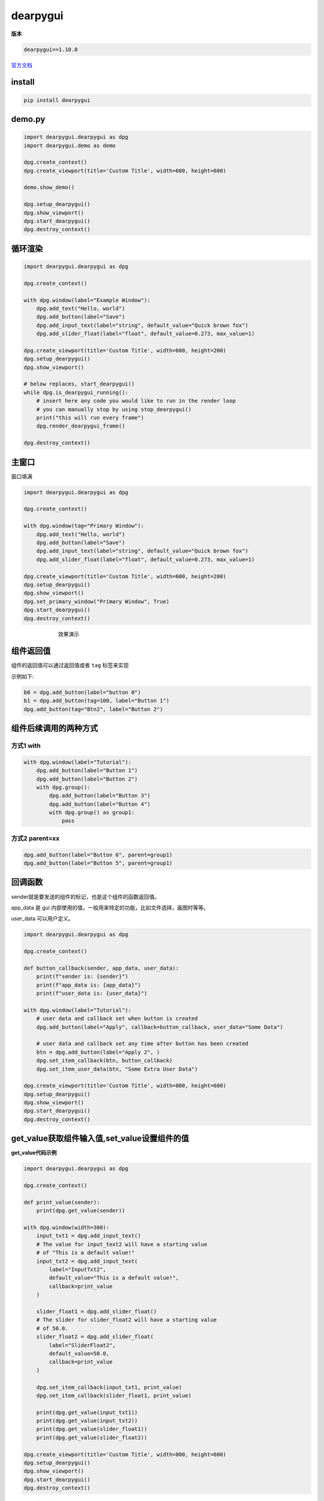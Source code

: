 dearpygui
######################################

**版本**

.. code-block:: 

   dearpygui==1.10.0

`官方文档 <https://dearpygui.readthedocs.io/en/latest/index.html>`_ 

install
*********************************************

.. code-block:: bash

    pip install dearpygui

demo.py
*********************************************

.. code-block:: python

    import dearpygui.dearpygui as dpg
    import dearpygui.demo as demo

    dpg.create_context()
    dpg.create_viewport(title='Custom Title', width=600, height=600)

    demo.show_demo()

    dpg.setup_dearpygui()
    dpg.show_viewport()
    dpg.start_dearpygui()
    dpg.destroy_context()


循环渲染
*********************************************

.. code-block:: python

    import dearpygui.dearpygui as dpg

    dpg.create_context()

    with dpg.window(label="Example Window"):
        dpg.add_text("Hello, world")
        dpg.add_button(label="Save")
        dpg.add_input_text(label="string", default_value="Quick brown fox")
        dpg.add_slider_float(label="float", default_value=0.273, max_value=1)

    dpg.create_viewport(title='Custom Title', width=600, height=200)
    dpg.setup_dearpygui()
    dpg.show_viewport()

    # below replaces, start_dearpygui()
    while dpg.is_dearpygui_running():
        # insert here any code you would like to run in the render loop
        # you can manually stop by using stop_dearpygui()
        print("this will run every frame")
        dpg.render_dearpygui_frame()

    dpg.destroy_context()


主窗口
*********************************************
窗口填满

.. code-block:: python

    import dearpygui.dearpygui as dpg

    dpg.create_context()

    with dpg.window(tag="Primary Window"):
        dpg.add_text("Hello, world")
        dpg.add_button(label="Save")
        dpg.add_input_text(label="string", default_value="Quick brown fox")
        dpg.add_slider_float(label="float", default_value=0.273, max_value=1)

    dpg.create_viewport(title='Custom Title', width=600, height=200)
    dpg.setup_dearpygui()
    dpg.show_viewport()
    dpg.set_primary_window("Primary Window", True)
    dpg.start_dearpygui()
    dpg.destroy_context()



.. figure:: dearpygui/2023-09-24-15-30-19.png
    :align: center
    :figwidth: 550px

    效果演示

组件返回值
*********************************************
组件的返回值可以通过返回值或者 ``tag`` 标签来实现

示例如下:

.. code-block:: python

    b0 = dpg.add_button(label="button 0")
    b1 = dpg.add_button(tag=100, label="Button 1")
    dpg.add_button(tag="Btn2", label="Button 2")


组件后续调用的两种方式
*********************************************

方式1 with
=============================================

.. code-block:: python

    with dpg.window(label="Tutorial"):
        dpg.add_button(label="Button 1")
        dpg.add_button(label="Button 2")
        with dpg.group():
            dpg.add_button(label="Button 3")
            dpg.add_button(label="Button 4")
            with dpg.group() as group1:
                pass

方式2 parent=xx
=============================================

.. code-block:: python

    dpg.add_button(label="Button 6", parent=group1)
    dpg.add_button(label="Button 5", parent=group1)


回调函数
*********************************************

sender就是要发送的组件的标记，也是这个组件的函数返回值。

app_data 是 gui 内部使用的值，一般用来特定的功能，比如文件选择，画图时等等。

user_data 可以用户定义。

.. code-block:: python

    import dearpygui.dearpygui as dpg

    dpg.create_context()

    def button_callback(sender, app_data, user_data):
        print(f"sender is: {sender}")
        print(f"app_data is: {app_data}")
        print(f"user_data is: {user_data}")

    with dpg.window(label="Tutorial"):
        # user data and callback set when button is created
        dpg.add_button(label="Apply", callback=button_callback, user_data="Some Data")

        # user data and callback set any time after button has been created
        btn = dpg.add_button(label="Apply 2", )
        dpg.set_item_callback(btn, button_callback)
        dpg.set_item_user_data(btn, "Some Extra User Data")

    dpg.create_viewport(title='Custom Title', width=800, height=600)
    dpg.setup_dearpygui()
    dpg.show_viewport()
    dpg.start_dearpygui()
    dpg.destroy_context()

get_value获取组件输入值,set_value设置组件的值
*********************************************

**get_value代码示例**

.. code-block:: python

    import dearpygui.dearpygui as dpg

    dpg.create_context()

    def print_value(sender):
        print(dpg.get_value(sender))

    with dpg.window(width=300):
        input_txt1 = dpg.add_input_text()
        # The value for input_text2 will have a starting value
        # of "This is a default value!"
        input_txt2 = dpg.add_input_text(
            label="InputTxt2",
            default_value="This is a default value!",
            callback=print_value
        )

        slider_float1 = dpg.add_slider_float()
        # The slider for slider_float2 will have a starting value
        # of 50.0.
        slider_float2 = dpg.add_slider_float(
            label="SliderFloat2",
            default_value=50.0,
            callback=print_value
        )

        dpg.set_item_callback(input_txt1, print_value)
        dpg.set_item_callback(slider_float1, print_value)

        print(dpg.get_value(input_txt1))
        print(dpg.get_value(input_txt2))
        print(dpg.get_value(slider_float1))
        print(dpg.get_value(slider_float2))

    dpg.create_viewport(title='Custom Title', width=800, height=600)
    dpg.setup_dearpygui()
    dpg.show_viewport()
    dpg.start_dearpygui()
    dpg.destroy_context()


**set_value代码示例**

.. code-block:: python

    import dearpygui.dearpygui as dpg

    dpg.create_context()

    with dpg.window(width=300):
        # Creating a slider_int widget and setting the
        # default value to 15.
        dpg.add_slider_int(default_value=15, tag="slider_int")

    # On second thought, we're gonna set the value to 40
    # instead - for no reason in particular...
    dpg.set_value("slider_int", 40)

    dpg.create_viewport(title='Custom Title', width=800, height=600)
    dpg.setup_dearpygui()
    dpg.show_viewport()
    dpg.start_dearpygui()
    dpg.destroy_context()

波形图
*********************************************

代码
=============================================
.. code-block:: python

    import dearpygui.dearpygui as dpg
    from math import sin

    dpg.create_context()

    # creating data
    sindatax = []
    sindatay = []
    testx = []
    testy = []
    for i in range(10):
        testx.append(i)
        testy.append(i%2)
    for i in range(0, 500):
        sindatax.append(i / 1000)
        sindatay.append(0.5 + 0.5 * sin(50 * i / 1000))

    with dpg.window(label="Tutorial"):
        # create plot
        with dpg.plot(label="Line Series", height=400, width=400):
            # optionally create legend
            dpg.add_plot_legend()

            # REQUIRED: create x and y axes
            dpg.add_plot_axis(dpg.mvXAxis, label="x")
            dpg.add_plot_axis(dpg.mvYAxis, label="y", tag="y_axis")

            # series belong to a y axis
            dpg.add_line_series(
                sindatax, sindatay, label="0.5 + 0.5 * sin(x)", parent="y_axis"
            )
            dpg.add_stair_series(
                testx, testy, label="0.5 + 0.5 * sin(x)", parent="y_axis"
            )

    dpg.create_viewport(title="Custom Title", width=800, height=600)
    dpg.setup_dearpygui()
    dpg.show_viewport()
    dpg.start_dearpygui()
    dpg.destroy_context()


效果
=============================================
.. figure:: dearpygui/2023-09-24-22-08-33.png
    :align: center
    :figwidth: 550px

    效果图

回调函数更新里面值的示例
=============================================
.. code-block:: python

    def update_series():

        cosdatax = []
        cosdatay = []
        for i in range(0, 500):
            cosdatax.append(i / 1000)
            cosdatay.append(0.5 + 0.5 * cos(50 * i / 1000))
        dpg.set_value('series_tag', [cosdatax, cosdatay])
        dpg.set_item_label('series_tag', "0.5 + 0.5 * cos(x)")

自动更新上下限
=============================================
.. code-block:: python

    dpg.set_axis_limits_auto("x_axis")

按钮
*********************************************

.. code-block:: python

   dpg.add_button(label="fit y", callback=xx)

文本输入
*********************************************

.. code-block:: python

    dpg.add_input_text(label="input text (w/ hint)", hint="enter text here", callback=_log)
    dpg.add_input_int(label="input int", callback=_log)
    dpg.add_input_float(label="input float", callback=_log, format="%.06f")
    dpg.add_input_float(label="input float scientific", format="%e", callback=_log)
    dpg.add_input_floatx(label="input floatx", callback=_log, default_value=[1,2,3,4])
    dpg.add_input_double(label="input double", callback=_log, format="%.14f")
    dpg.add_input_doublex(label="input doublex", callback=_log, default_value=[1,2,3,4], format="%.14f")

滑条输入
*********************************************
.. code-block:: python

    dpg.add_slider_int(label="slider int", max_value=3, callback=_log)
    dpg.add_slider_float(label="slider float", max_value=1.0, format="ratio = %.3f", callback=_log)
    dpg.add_slider_double(label="slider double", max_value=1.0, format="ratio = %.14f", callback=_log)
    dpg.add_slider_int(label="slider angle", min_value=-360, max_value=360, format="%d deg", callback=_log)

单选框
*********************************************

.. code-block:: python

    dpg.add_radio_button(("radio a", "radio b", "radio c"), callback=_log, horizontal=True)

复选框
*********************************************

.. code-block:: python

   dpg.add_checkbox(label="checkbox", callback=_log)

下拉列表
*********************************************

代码
=============================================
.. code-block:: python

    import dearpygui.dearpygui as dpg
    import dearpygui.demo as demo

    dpg.create_context()
    dpg.create_viewport(title="Custom Title", width=600, height=600)
    with dpg.window(tag="Primary Window"):
        dpg.add_combo(("AAAA", "BBBB", "CCCC", "DDDD", "EEEE", "FFFF", "GGGG", "HHHH", "IIII", "JJJJ", "KKKK"), label="combo", default_value="AAAA")
        dpg.add_listbox(("AAAA", "BBBB", "CCCC", "DDDD", "EEEE", "FFFF", "GGGG", "HHHH", "IIII", "JJJJ", "KKKK"), label="listbox 2", width=200)

    dpg.setup_dearpygui()
    dpg.show_viewport()
    dpg.start_dearpygui()
    dpg.destroy_context()

效果
=============================================

.. figure:: dearpygui/example2.png
    :align: center
    :figwidth: 550px

    combo和listbox的不同

文本输出
*********************************************

.. code-block:: python

   dpg.add_text("hello, i was added from a stage")


分割窗口tabs
*********************************************

代码
=============================================
.. code-block:: python

    with dpg.tab_bar():
        with dpg.tab(label="Avocado"):
            dpg.add_text("This is the avocado tab!")
        with dpg.tab(label="Broccoli"):
            dpg.add_text("This is the broccoli tab!")
        with dpg.tab(label="Cucumber"):
            dpg.add_text("This is the cucumber tab!")

效果
=============================================

.. figure:: dearpygui/tabs.gif
    :align: center
    :figwidth: 550px

    切换窗口示例


中文字体
*********************************************

代码
=============================================

字体文件放在 python 执行目录下，字体文件如下:

:download:`simhei.ttf <dearpygui/simhei.ttf>` 

.. code-block:: python

    import dearpygui.dearpygui as dpg

    dpg.create_context()

    with dpg.font_registry():
        with dpg.font("simhei.ttf", 16) as font1:
            dpg.add_font_range_hint(dpg.mvFontRangeHint_Default)
            dpg.add_font_range_hint(dpg.mvFontRangeHint_Chinese_Simplified_Common)
            dpg.add_font_range_hint(dpg.mvFontRangeHint_Chinese_Full)
        dpg.bind_font(font1)

    with dpg.window(tag="Primary Window"):
        dpg.add_text("你好, 世界")

    dpg.create_viewport(title='Custom Title', width=600, height=200)
    dpg.setup_dearpygui()
    dpg.show_viewport()
    dpg.set_primary_window("Primary Window", True)
    dpg.start_dearpygui()
    dpg.destroy_context()

效果
=============================================
.. figure:: dearpygui/path.png
    :align: center
    :figwidth: 550px

    你好，世界


布局
*********************************************

``tree_node`` 设置缩放

``child_window`` 设置框框

``dpg.group(horizontal=True)`` 可以将一组设置成横的

.. code-block:: python

    with dpg.tree_node(label="Simple Layouts"):
        dpg.add_text("Containers can be nested for advanced layout options")
        with dpg.child_window(width=500, height=320, menubar=True):
            with dpg.menu_bar():
                dpg.add_menu(label="Menu Options")
            with dpg.child_window(autosize_x=True, height=95):
                with dpg.group(horizontal=True):
                    dpg.add_button(label="Header 1", width=75, height=75)
                    dpg.add_button(label="Header 2", width=75, height=75)
                    dpg.add_button(label="Header 3", width=75, height=75)
            with dpg.child_window(autosize_x=True, height=175):
                with dpg.group(horizontal=True, width=0):
                    with dpg.child_window(width=102, height=150):
                        with dpg.tree_node(label="Nav 1"):
                            dpg.add_button(label="Button 1")
                        with dpg.tree_node(label="Nav 2"):
                            dpg.add_button(label="Button 2")
                        with dpg.tree_node(label="Nav 3"):
                            dpg.add_button(label="Button 3")
                    with dpg.child_window(width=300, height=150):
                        dpg.add_button(label="Button 1")
                        dpg.add_button(label="Button 2")
                        dpg.add_button(label="Button 3")
                    with dpg.child_window(width=50, height=150):
                        dpg.add_button(label="B1", width=25, height=25)
                        dpg.add_button(label="B2", width=25, height=25)
                        dpg.add_button(label="B3", width=25, height=25)
            with dpg.group(horizontal=True):
                dpg.add_button(label="Footer 1", width=175)
                dpg.add_text("Footer 2")
                dpg.add_button(label="Footer 3", width=175)

.. figure:: dearpygui/example.png
    :align: center
    :figwidth: 550px

    布局演示